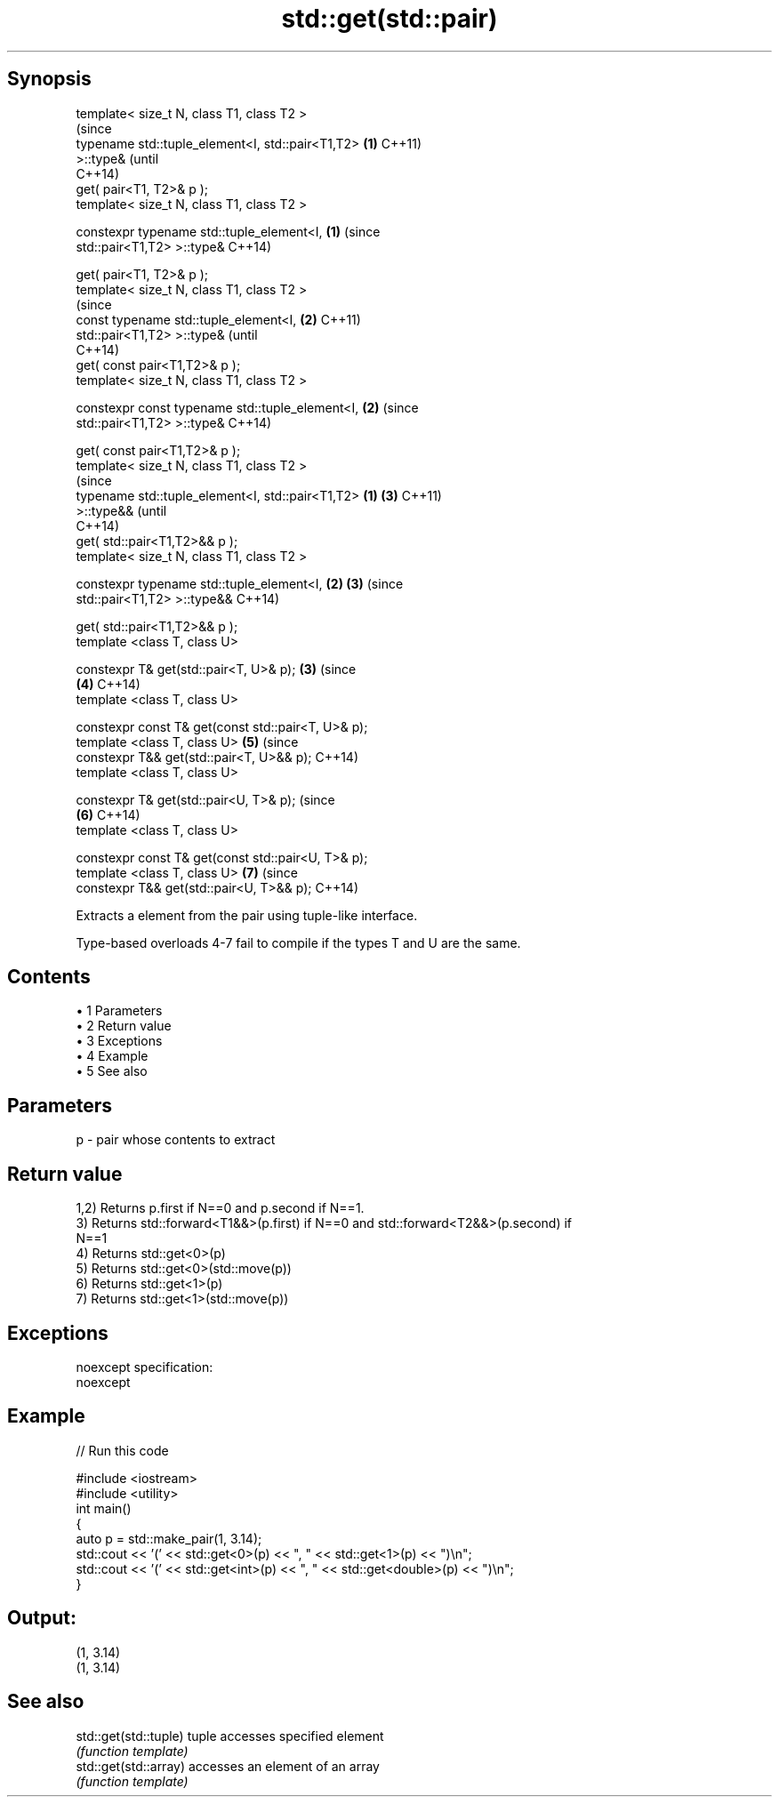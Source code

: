 .TH std::get(std::pair) 3 "Apr 19 2014" "1.0.0" "C++ Standard Libary"
.SH Synopsis
   template< size_t N, class T1, class T2 >
                                                                (since
   typename std::tuple_element<I, std::pair<T1,T2>          \fB(1)\fP C++11)
   >::type&                                                     (until
                                                                C++14)
       get( pair<T1, T2>& p );
   template< size_t N, class T1, class T2 >

   constexpr typename std::tuple_element<I,                 \fB(1)\fP (since
   std::pair<T1,T2> >::type&                                    C++14)

       get( pair<T1, T2>& p );
   template< size_t N, class T1, class T2 >
                                                                        (since
   const typename std::tuple_element<I,                         \fB(2)\fP     C++11)
   std::pair<T1,T2> >::type&                                            (until
                                                                        C++14)
       get( const pair<T1,T2>& p );
   template< size_t N, class T1, class T2 >

   constexpr const typename std::tuple_element<I,               \fB(2)\fP     (since
   std::pair<T1,T2> >::type&                                            C++14)

       get( const pair<T1,T2>& p );
   template< size_t N, class T1, class T2 >
                                                                                (since
   typename std::tuple_element<I, std::pair<T1,T2>      \fB(1)\fP             \fB(3)\fP     C++11)
   >::type&&                                                                    (until
                                                                                C++14)
       get( std::pair<T1,T2>&& p );
   template< size_t N, class T1, class T2 >

   constexpr typename std::tuple_element<I,                 \fB(2)\fP         \fB(3)\fP     (since
   std::pair<T1,T2> >::type&&                                                   C++14)

       get( std::pair<T1,T2>&& p );
   template <class T, class U>

   constexpr T& get(std::pair<T, U>& p);                        \fB(3)\fP             (since
                                                                        \fB(4)\fP     C++14)
   template <class T, class U>

   constexpr const T& get(const std::pair<T, U>& p);
   template <class T, class U>                                          \fB(5)\fP     (since
   constexpr T&& get(std::pair<T, U>&& p);                                      C++14)
   template <class T, class U>

   constexpr T& get(std::pair<U, T>& p);                                        (since
                                                                        \fB(6)\fP     C++14)
   template <class T, class U>

   constexpr const T& get(const std::pair<U, T>& p);
   template <class T, class U>                                          \fB(7)\fP     (since
   constexpr T&& get(std::pair<U, T>&& p);                                      C++14)

   Extracts a element from the pair using tuple-like interface.

   Type-based overloads 4-7 fail to compile if the types T and U are the same.

.SH Contents

     • 1 Parameters
     • 2 Return value
     • 3 Exceptions
     • 4 Example
     • 5 See also

.SH Parameters

   p - pair whose contents to extract

.SH Return value

   1,2) Returns p.first if N==0 and p.second if N==1.
   3) Returns std::forward<T1&&>(p.first) if N==0 and std::forward<T2&&>(p.second) if
   N==1
   4) Returns std::get<0>(p)
   5) Returns std::get<0>(std::move(p))
   6) Returns std::get<1>(p)
   7) Returns std::get<1>(std::move(p))

.SH Exceptions

   noexcept specification:  
   noexcept
     

.SH Example

   
// Run this code

 #include <iostream>
 #include <utility>
  
 int main()
 {
     auto p = std::make_pair(1, 3.14);
     std::cout << '(' << std::get<0>(p) << ", " << std::get<1>(p) << ")\\n";
     std::cout << '(' << std::get<int>(p) << ", " << std::get<double>(p) << ")\\n";
 }

.SH Output:

 (1, 3.14)
 (1, 3.14)

.SH See also

   std::get(std::tuple) tuple accesses specified element
                        \fI(function template)\fP
   std::get(std::array) accesses an element of an array
                        \fI(function template)\fP
